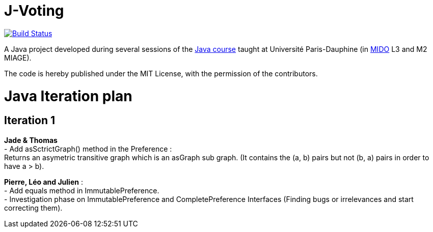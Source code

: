 = J-Voting
:gitHubUserName: oliviercailloux
:groupId: io.github.{gitHubUserName}
:artifactId: j-voting
:repository: J-Voting

image:https://travis-ci.com/{gitHubUserName}/{repository}.svg?branch=master["Build Status", link="https://travis-ci.com/{gitHubUserName}/{repository}"]

A Java project developed during several sessions of the https://github.com/oliviercailloux/java-course[Java course] taught at Université Paris-Dauphine (in http://www.mido.dauphine.fr/[MIDO] L3 and M2 MIAGE).

The code is hereby published under the MIT License, with the permission of the contributors.


= Java Iteration plan

== Iteration 1 

*Jade & Thomas* +
- Add asSctrictGraph() method in the Preference : + 
Returns an asymetric transitive graph which is an asGraph sub graph. (It contains the (a, b) pairs but not (b, a) pairs in order to have a > b).


*Pierre, Léo and Julien* : + 
- Add equals method in ImmutablePreference. +
- Investigation phase on ImmutablePreference and CompletePreference Interfaces (Finding bugs or irrelevances and start correcting them).



